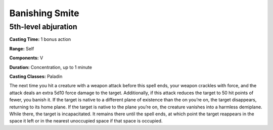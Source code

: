 
.. _srd:banishing-smite:

Banishing Smite
-------------------------------------------------------------

5th-level abjuration
^^^^^^^^^^^^^^^^^^^^

**Casting Time:** 1 bonus action

**Range:** Self

**Components:** V

**Duration:** Concentration, up to 1 minute

**Casting Classes:** Paladin

The next time you hit a creature with a weapon attack
before this spell ends, your weapon crackles with force,
and the attack deals an extra 5d10 force damage to the target.
Additionally, if this attack reduces the target to 50 hit
points of fewer, you banish it. If the target is native to a
different plane of existence than the on you’re on, the target
disappears, returning to its home plane. If the target is
native to the plane you’re on, the creature vanishes into a
harmless demiplane. While there, the target is incapacitated.
It remains there until the spell ends, at which point the target
reappears in the space it left or in the nearest unoccupied
space if that space is occupied.
